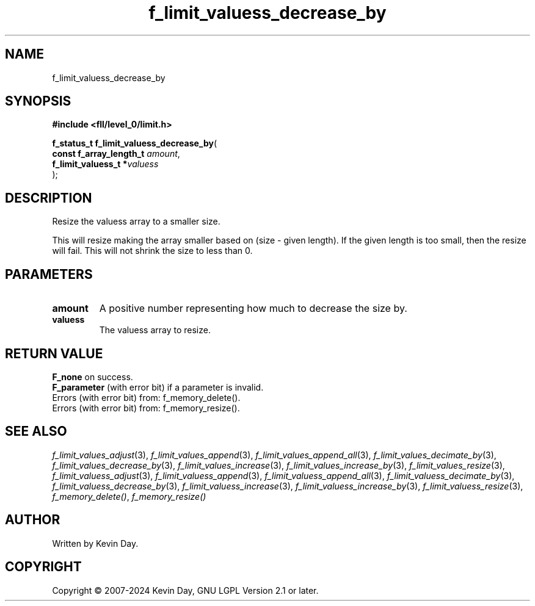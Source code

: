 .TH f_limit_valuess_decrease_by "3" "February 2024" "FLL - Featureless Linux Library 0.6.10" "Library Functions"
.SH "NAME"
f_limit_valuess_decrease_by
.SH SYNOPSIS
.nf
.B #include <fll/level_0/limit.h>
.sp
\fBf_status_t f_limit_valuess_decrease_by\fP(
    \fBconst f_array_length_t \fP\fIamount\fP,
    \fBf_limit_valuess_t     *\fP\fIvaluess\fP
);
.fi
.SH DESCRIPTION
.PP
Resize the valuess array to a smaller size.
.PP
This will resize making the array smaller based on (size - given length). If the given length is too small, then the resize will fail. This will not shrink the size to less than 0.
.SH PARAMETERS
.TP
.B amount
A positive number representing how much to decrease the size by.

.TP
.B valuess
The valuess array to resize.

.SH RETURN VALUE
.PP
\fBF_none\fP on success.
.br
\fBF_parameter\fP (with error bit) if a parameter is invalid.
.br
Errors (with error bit) from: f_memory_delete().
.br
Errors (with error bit) from: f_memory_resize().
.SH SEE ALSO
.PP
.nh
.ad l
\fIf_limit_values_adjust\fP(3), \fIf_limit_values_append\fP(3), \fIf_limit_values_append_all\fP(3), \fIf_limit_values_decimate_by\fP(3), \fIf_limit_values_decrease_by\fP(3), \fIf_limit_values_increase\fP(3), \fIf_limit_values_increase_by\fP(3), \fIf_limit_values_resize\fP(3), \fIf_limit_valuess_adjust\fP(3), \fIf_limit_valuess_append\fP(3), \fIf_limit_valuess_append_all\fP(3), \fIf_limit_valuess_decimate_by\fP(3), \fIf_limit_valuess_decrease_by\fP(3), \fIf_limit_valuess_increase\fP(3), \fIf_limit_valuess_increase_by\fP(3), \fIf_limit_valuess_resize\fP(3), \fIf_memory_delete()\fP, \fIf_memory_resize()\fP
.ad
.hy
.SH AUTHOR
Written by Kevin Day.
.SH COPYRIGHT
.PP
Copyright \(co 2007-2024 Kevin Day, GNU LGPL Version 2.1 or later.
